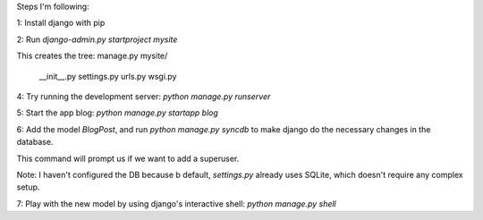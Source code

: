 Steps I'm following:

1: Install django with pip

2: Run `django-admin.py startproject mysite`

This creates the tree:
manage.py
mysite/
  __init__.py
  settings.py
  urls.py
  wsgi.py

4: Try running the development server: `python manage.py runserver`

5: Start the app blog: `python manage.py startapp blog`

6: Add the model `BlogPost`, and run `python manage.py syncdb` to make
django do the necessary changes in the database.

This command will prompt us if we want to add a superuser.

Note: I haven't configured the DB because b default, `settings.py`
already uses SQLite, which doesn't require any complex setup.

7: Play with the new model by using django's interactive shell:
`python manage.py shell`

